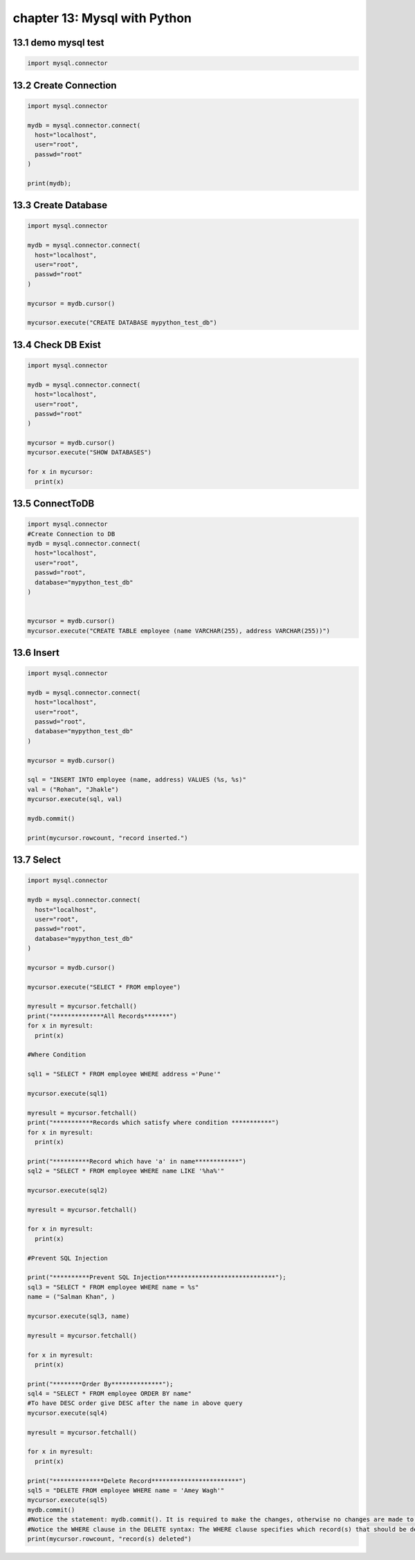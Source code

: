 chapter 13: Mysql with Python
==============================================



13.1 demo mysql test
----------------------------


.. code-block:: python

    import mysql.connector


13.2 Create Connection
----------------------------


.. code-block:: python


    import mysql.connector

    mydb = mysql.connector.connect(
      host="localhost",
      user="root",
      passwd="root"
    )

    print(mydb);



13.3 Create Database
----------------------------


.. code-block:: python

    import mysql.connector

    mydb = mysql.connector.connect(
      host="localhost",
      user="root",
      passwd="root"
    )

    mycursor = mydb.cursor()

    mycursor.execute("CREATE DATABASE mypython_test_db")


13.4 Check DB Exist
----------------------------


.. code-block:: python

    import mysql.connector

    mydb = mysql.connector.connect(
      host="localhost",
      user="root",
      passwd="root"
    )

    mycursor = mydb.cursor()
    mycursor.execute("SHOW DATABASES")

    for x in mycursor:
      print(x)


13.5 ConnectToDB
----------------------------


.. code-block:: python

    import mysql.connector
    #Create Connection to DB
    mydb = mysql.connector.connect(
      host="localhost",
      user="root",
      passwd="root",
      database="mypython_test_db"
    )


    mycursor = mydb.cursor()
    mycursor.execute("CREATE TABLE employee (name VARCHAR(255), address VARCHAR(255))")


13.6 Insert
----------------------------


.. code-block:: python


    import mysql.connector

    mydb = mysql.connector.connect(
      host="localhost",
      user="root",
      passwd="root",
      database="mypython_test_db"
    )

    mycursor = mydb.cursor()

    sql = "INSERT INTO employee (name, address) VALUES (%s, %s)"
    val = ("Rohan", "Jhakle")
    mycursor.execute(sql, val)

    mydb.commit()

    print(mycursor.rowcount, "record inserted.")


13.7 Select
----------------------------


.. code-block:: python

    import mysql.connector

    mydb = mysql.connector.connect(
      host="localhost",
      user="root",
      passwd="root",
      database="mypython_test_db"
    )

    mycursor = mydb.cursor()

    mycursor.execute("SELECT * FROM employee")

    myresult = mycursor.fetchall()
    print("**************All Records*******")
    for x in myresult:
      print(x)

    #Where Condition

    sql1 = "SELECT * FROM employee WHERE address ='Pune'"

    mycursor.execute(sql1)

    myresult = mycursor.fetchall()
    print("***********Records which satisfy where condition ***********")
    for x in myresult:
      print(x)

    print("**********Record which have 'a' in name************")
    sql2 = "SELECT * FROM employee WHERE name LIKE '%ha%'"

    mycursor.execute(sql2)

    myresult = mycursor.fetchall()

    for x in myresult:
      print(x)

    #Prevent SQL Injection

    print("**********Prevent SQL Injection******************************");
    sql3 = "SELECT * FROM employee WHERE name = %s"
    name = ("Salman Khan", )

    mycursor.execute(sql3, name)

    myresult = mycursor.fetchall()

    for x in myresult:
      print(x)

    print("********Order By**************");
    sql4 = "SELECT * FROM employee ORDER BY name"
    #To have DESC order give DESC after the name in above query
    mycursor.execute(sql4)

    myresult = mycursor.fetchall()

    for x in myresult:
      print(x)

    print("**************Delete Record************************")
    sql5 = "DELETE FROM employee WHERE name = 'Amey Wagh'"
    mycursor.execute(sql5)
    mydb.commit()
    #Notice the statement: mydb.commit(). It is required to make the changes, otherwise no changes are made to the table.
    #Notice the WHERE clause in the DELETE syntax: The WHERE clause specifies which record(s) that should be deleted. If you omit the WHERE clause, all records will be deleted!
    print(mycursor.rowcount, "record(s) deleted")
